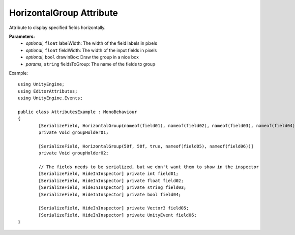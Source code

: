 HorizontalGroup Attribute
=========================

Attribute to display specified fields horizontally.

**Parameters:**
	- `optional`, ``float`` labelWidth: The width of the field labels in pixels
	- `optional`, ``float`` fieldWidth: The width of the input fields in pixels
	- `optional`, ``bool`` drawInBox: Draw the group in a nice box
	- `params`, ``string`` fieldsToGroup: The name of the fields to group

Example::
	
	using UnityEngine;
	using EditorAttributes;
	using UnityEngine.Events;
	
	public class AttributesExample : MonoBehaviour
	{
		[SerializeField, HorizontalGroup(nameof(field01), nameof(field02), nameof(field03), nameof(field04))]
		private Void groupHolder01;
	
		[SerializeField, HorizontalGroup(50f, 50f, true, nameof(field05), nameof(field06))]
		private Void groupHolder02;
	
		// The fields needs to be serialized, but we don't want them to show in the inspector
		[SerializeField, HideInInspector] private int field01;
		[SerializeField, HideInInspector] private float field02;
		[SerializeField, HideInInspector] private string field03;
		[SerializeField, HideInInspector] private bool field04;
	
		[SerializeField, HideInInspector] private Vector3 field05;
		[SerializeField, HideInInspector] private UnityEvent field06;
	}

.. image:: ../../Images/HorizontalGroup01.png
